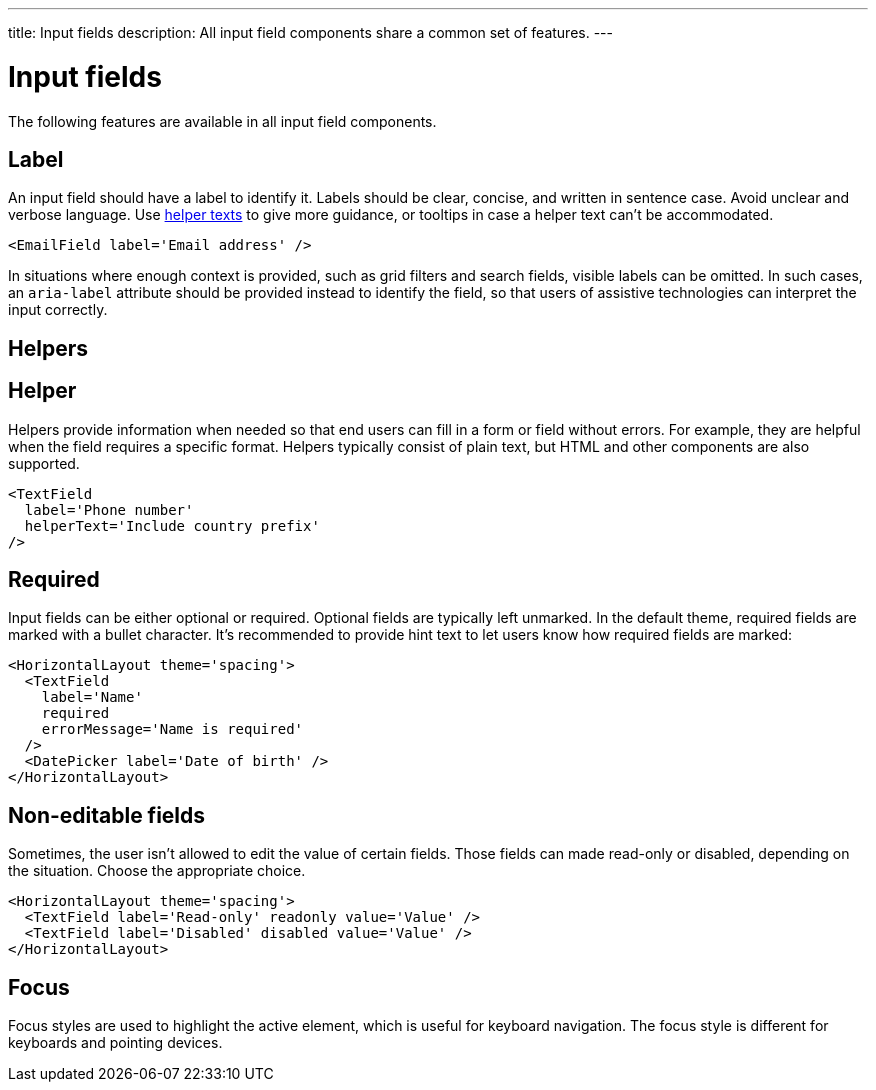 ---
title: Input fields
description: All input field components share a common set of features.
---

= Input fields

The following features are available in all input field components.

== Label

An input field should have a label to identify it.
Labels should be clear, concise, and written in sentence case.
Avoid unclear and verbose language.
Use <<helper,helper texts>> to give more guidance, or [since:com.vaadin:vaadin@v1.3]##tooltips  ## in case a helper text can't be accommodated.

[source,typescript]
----
<EmailField label='Email address' />
----

In situations where enough context is provided, such as grid filters and search fields, visible labels can be omitted.
In such cases, an `aria-label` attribute should be provided instead to identify the field, so that users of assistive technologies can interpret the input correctly.

== Helpers

== Helper

Helpers provide information when needed so that end users can fill in a form or field without errors.
For example, they are helpful when the field requires a specific format.
Helpers typically consist of plain text, but HTML and other components are also supported.

[source,typescript]
----
<TextField
  label='Phone number'
  helperText='Include country prefix'
/>
----

== Required

Input fields can be either optional or required.
Optional fields are typically left unmarked.
In the default theme, required fields are marked with a bullet character.
It's recommended to provide hint text to let users know how required fields are marked:

[source,typescript]
----
<HorizontalLayout theme='spacing'>
  <TextField
    label='Name'
    required
    errorMessage='Name is required'
  />
  <DatePicker label='Date of birth' />
</HorizontalLayout>
----

== Non-editable fields

Sometimes, the user isn't allowed to edit the value of certain fields.
Those fields can made read-only or disabled, depending on the situation.
Choose the appropriate choice.

[source,typescript]
----
<HorizontalLayout theme='spacing'>
  <TextField label='Read-only' readonly value='Value' />
  <TextField label='Disabled' disabled value='Value' />
</HorizontalLayout>
----

== Focus

Focus styles are used to highlight the active element, which is useful for keyboard navigation.
The focus style is different for keyboards and pointing devices.
